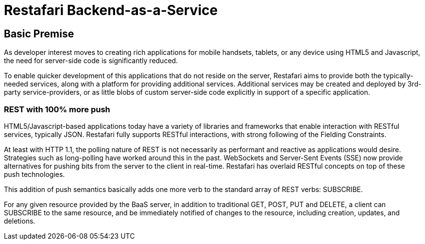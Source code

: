 :awestruct-layout: base

Restafari Backend-as-a-Service
==============================

Basic Premise
-------------

As developer interest moves to creating rich applications
for mobile handsets, tablets, or any device using HTML5
and Javascript, the need for server-side code is significantly
reduced.

To enable quicker development of this applications that do
not reside on the server, Restafari aims to provide both
the typically-needed services, along with a platform for
providing additional services.  Additional services may be
created and deployed by 3rd-party service-providers, or as
little blobs of custom server-side code explicitly in support
of a specific application.

REST with 100% more push
~~~~~~~~~~~~~~~~~~~~~~~~

HTML5/Javascript-based applications today have a variety of
libraries and frameworks that enable interaction with RESTful
services, typically JSON.  Restafari fully supports RESTful
interactions, with strong following of the Fielding Constraints.

At least with HTTP 1.1, the polling nature of REST is not
necessarily as performant and reactive as applications would
desire. Strategies such as long-polling have worked around this
in the past.  WebSockets and Server-Sent Events (SSE) now provide
alternatives for pushing bits from the server to the client 
in real-time. Restafari has overlaid RESTful concepts on top
of these push technologies. 

This addition of push semantics basically adds one more verb
to the standard array of REST verbs:  SUBSCRIBE.

For any given resource provided by the BaaS server, in addition
to traditional GET, POST, PUT and DELETE, a client can SUBSCRIBE
to the same resource, and be immediately notified of changes
to the resource, including creation, updates, and deletions.

